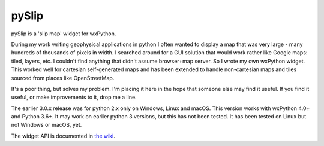 pySlip
======

pySlip is a 'slip map' widget for wxPython.

During my work writing geophysical applications in python I often wanted to
display a map that was very large - many hundreds of thousands of pixels in
width.  I searched around for a GUI solution that would work rather like Google
maps: tiled, layers, etc.  I couldn't find anything that didn't assume
browser+map server.  So I wrote my own wxPython widget.  This worked well for
cartesian self-generated maps and has been extended to handle non-cartesian
maps and tiles sourced from places like OpenStreetMap.

It's a poor thing, but solves my problem.  I'm placing it here in the hope that
someone else may find it useful.  If you find it useful, or make improvements
to it, drop me a line.

The earlier 3.0.x release was for python 2.x only on Windows, Linux and macOS.
This version works with wxPython 4.0+ and Python 3.6+.  It may work on earlier
python 3 versions, but this has not been tested.  It has been tested on Linux
but not Windows or macOS, yet.

The widget API is documented in
`the wiki <https://github.com/rzzzwilson/pySlip/wiki/The-pySlip-API>`_.
